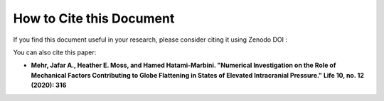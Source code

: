 How to Cite this Document
===============================

If you find this document useful in your research, please consider citing it using Zenodo DOI : 

.. image:: https://zenodo.org/badge/DOI/10.5281/zenodo.5030859.svg
   :target: https://doi.org/10.5281/zenodo.5030859

You can also cite this paper: 

- **Mehr, Jafar A., Heather E. Moss, and Hamed Hatami-Marbini. "Numerical Investigation on the Role of Mechanical Factors Contributing to Globe Flattening in States of Elevated Intracranial Pressure." Life 10, no. 12 (2020): 316**


